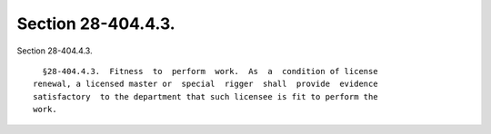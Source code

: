 Section 28-404.4.3.
===================

Section 28-404.4.3. ::    
        
     
        §28-404.4.3.  Fitness  to  perform  work.  As  a  condition of license
      renewal, a licensed master or  special  rigger  shall  provide  evidence
      satisfactory  to the department that such licensee is fit to perform the
      work.
    
    
    
    
    
    
    